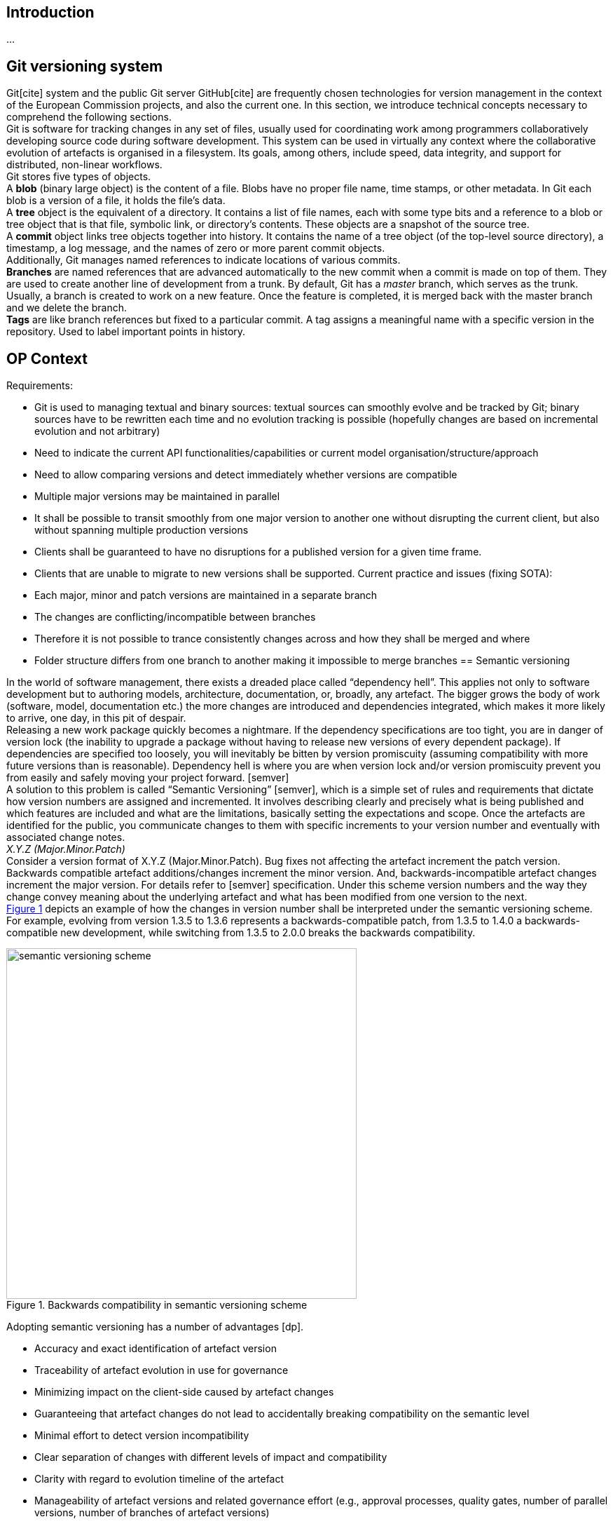 == Introduction
...

== Git versioning system

Git[cite] system and the public Git server GitHub[cite] are frequently chosen technologies for version management in the context of the European Commission projects, and also the current one. In this section, we introduce technical concepts necessary to comprehend the following sections.  +
Git is software for tracking changes in any set of files, usually used for coordinating work among programmers collaboratively developing source code during software development. This system can be used in virtually any context where the collaborative evolution of artefacts is organised in a filesystem. Its goals, among others, include speed, data integrity, and support for distributed, non-linear workflows.  +
Git stores five types of objects.  +
A *blob* (binary large object) is the content of a file. Blobs have no proper file name, time stamps, or other metadata. In Git each blob is a version of a file, it holds the file's data. +
A *tree* object is the equivalent of a directory. It contains a list of file names, each with some type bits and a reference to a blob or tree object that is that file, symbolic link, or directory's contents. These objects are a snapshot of the source tree. +
A *commit* object links tree objects together into history. It contains the name of a tree object (of the top-level source directory), a timestamp, a log message, and the names of zero or more parent commit objects. +
Additionally, Git manages named references to indicate locations of various commits.  +
*Branches* are named references that are advanced automatically to the new commit when a commit is made on top of them. They are used to create another line of development from a trunk. By default, Git has a _master_ branch, which serves as the trunk. Usually, a branch is created to work on a new feature. Once the feature is completed, it is merged back with the master branch and we delete the branch.  +
*Tags* are like branch references but fixed to a particular commit. A tag assigns a meaningful name with a specific version in the repository. Used to label important points in history.

== OP Context

Requirements:

* Git is used to managing textual and binary sources: textual sources can smoothly evolve and be tracked by Git; binary sources have to be rewritten each time and no evolution tracking is possible (hopefully changes are based on incremental evolution and not arbitrary)
* Need to indicate the current API functionalities/capabilities or current model organisation/structure/approach
* Need to allow comparing versions and detect immediately whether versions are compatible
* Multiple major versions may be maintained in parallel
* It shall be possible to transit smoothly from one major version to another one without disrupting the current client, but also without spanning multiple production versions
* Clients shall be guaranteed to have no disruptions for a published version for a given time frame.
* Clients that are unable to migrate to new versions shall be supported.
Current practice and issues (fixing SOTA):

* Each major, minor and patch versions are maintained in a separate branch
* The changes are conflicting/incompatible between branches
* Therefore it is not possible to trance consistently changes across and how they shall be merged and where
* Folder structure differs from one branch to another making it impossible to merge branches
== Semantic versioning

In the world of software management, there exists a dreaded place called “dependency hell”. This applies not only to software development but to authoring models, architecture, documentation, or, broadly, any artefact. The bigger grows the body of work (software, model, documentation etc.) the more changes are introduced and dependencies integrated, which makes it more likely to arrive, one day, in this pit of despair. +
Releasing a new work package quickly becomes a nightmare. If the dependency specifications are too tight, you are in danger of version lock (the inability to upgrade a package without having to release new versions of every dependent package). If dependencies are specified too loosely, you will inevitably be bitten by version promiscuity (assuming compatibility with more future versions than is reasonable). Dependency hell is where you are when version lock and/or version promiscuity prevent you from easily and safely moving your project forward. [semver] +
A solution to this problem is called “Semantic Versioning” [semver], which is a simple set of rules and requirements that dictate how version numbers are assigned and incremented. It involves describing clearly and precisely what is being published and which features are included and what are the limitations, basically setting the expectations and scope. Once the artefacts are identified for the public, you communicate changes to them with specific increments to your version number and eventually with associated change notes.  +
_X.Y.Z (Major.Minor.Patch)_ +
Consider a version format of X.Y.Z (Major.Minor.Patch). Bug fixes not affecting the artefact increment the patch version. Backwards compatible artefact additions/changes increment the minor version. And, backwards-incompatible artefact changes increment the major version. For details refer to [semver] specification. Under this scheme version numbers and the way they change convey meaning about the underlying artefact and what has been modified from one version to the next. +
 <<sem-vserion>> depicts an example of how the changes in version number shall be interpreted under the semantic versioning scheme. For example, evolving from version 1.3.5 to 1.3.6 represents a backwards-compatible patch, from 1.3.5 to 1.4.0 a backwards-compatible new development, while switching from 1.3.5 to 2.0.0 breaks the backwards compatibility.

[#sem-vserion]
.Backwards compatibility in semantic versioning scheme
[reftext="Figure {counter:figure}",align="center"]
//image::../images/semantic_versioning.png[width=70%]
image::/images/semantic_versioning.png[semantic versioning scheme, 500, align="center"]

Adopting semantic versioning has a number of advantages [dp].

* Accuracy and exact identification of artefact version
* Traceability of artefact evolution in use for governance
* Minimizing impact on the client-side caused by artefact changes
* Guaranteeing that artefact changes do not lead to accidentally breaking compatibility on the semantic level
* Minimal effort to detect version incompatibility
* Clear separation of changes with different levels of impact and compatibility
* Clarity with regard to evolution timeline of the artefact
* Manageability of artefact versions and related governance effort (e.g., approval processes, quality gates, number of parallel versions, number of branches of artefact versions)


== Git workflows

Git is a very flexible system that is method agnostic. A set of good practices, however, was developed over time and became widely accepted across communities of practitioners. In this section, we present a set of relevant Git workflows and branching strategies.

=== Basics branching

When committing a change, it is always best to avoid doing that on the master. For instance, if the task is to add a new feature to the project, then a new branch shall be created just for that feature without affecting the main part of the project. Once the feature implementation is completed, the changes on that branch can be merged into the master branch. This is depicted in <<basic-flow>>. +
When a new branch is created, Git keeps track of which commit is branched off into a new branch. So the history of changes for all the files is well tracked.

[#basic-flow]
.Basic branching flow with pull request
[reftext="Figure {counter:figure}",align="center"]
image::git-basic-flow.png[alt=basic,width=80%]

The contributor makes changes locally on a support branch (for example a feature) and when the work is complete, the changes are all pushed into the remote repository.  Then the contributor files a pull request, which means that before merging the branch into the master branch, the changes must be revised by peers. This process usually generates a number of improvement suggestions, which result in a series of additional minor commits. Using pull requests is a best practice generally adopted for ensuring a higher quality of work. When the pull request is accepted, the branch author or the repository maintainer merges the branch into the master or development branch, depending on the branching strategy. The pull request is closed and the feature branch is deleted from the repository.

=== Contribution types

Typical contribution - The typical day-to-day flow includes normal changes that contributors make to the codebase, changes that do not bring any heightened sense of urgency. These changes are ordinary in terms of size and complexity for your codebase and, generally, will make up the bulk of all the changes the contributors make. Since this flow will be used the most frequently, your strategy here must ensure proper coordination among the developers and support all relevant policies such as automated testing, pull requests, and deployments. +
Emergency hotfixes - An emergency hotfix is when a particular incident or issue has been expedited to deal with some emergent situation, normally bug fixes. Your flow must account for a contributor who needs to make an urgent change and get it all the way through your process and into production while still aligning with the typical development workflow. +
Simple vs complex changes - As the practice has evolved, the emphasis on contributors working on smaller changes and limited batch sizes has increased. This is due to the broader use of flow-based delivery practices. However, there are still situations when large, complex changes must be made and the branching strategy must accommodate those situations. +
Standard vs experimental changes - Contributors feel greater certainty about how standard code changes will perform than with experimental code changes. For example, if a new untested approach is evaluated, or an experimental feature is developed, the result is almost always uncertain about how well it integrates with the existing codebase. In that case, the changes may or may not actually go to production but still need to be shared with other contributors. The branching strategy must account for these types of experimental changes.

=== Branch types

Typically the branches are divided into two categories, the main branches: master and development; and supporting branches: feature, hotfix, release.  +
Any repository holds at least one min branch, and in the case, a development branch is adopted then there are two main branches with an infinite lifetime.  +
The branching strategy needs to support parallel work between contributors, ease tracking of features, prepare for production releases and to assist in quickly fixing live production problems. This is done with supporting branches. Unlike the main branches, these branches always have a limited lifetime, since they are removed after the work is completed. +
*Master branch* - Every Git repository has a trunk (also referred to as main, mainline, or the master branch). When a Git repository is created, the trunk exists automatically as the implicit first branch. The use of a trunk and the timing of changes landing on it vary depending on the exact branching strategy being used. In trunk-based development, the trunk is the central branch to which all developers send their code changes. +
*Feature branch* - A feature branch is used to develop a new feature. It can be short- or long-lived depending on the specific branching flow. The branch often is used by a single contributor for only their changes, but it is possible to share it with other contributors as well. Feature branch spans from either the trunk or development branch depending on the branching strategy.  +
*Development branch* (optional) - The development branch is a long-lived feature branch that holds changes made by contributors before they’re ready to go to production. It parallels the trunk and is never removed. Some teams have the development branch correspond with a non-production environment. As such, commits to the development branch trigger test environment deployments if automation is set up. Development and trunk are frequently bidirectionally integrated, and it’s typical for a contributor to bear the responsibility of integrating them. Some branching strategies avoid development branch and span feature or hotfix branches directly from the trunk. This is decided by the branching strategy and in our case, we leave it out.  +
*Release branch* - A release branch can be either short-lived or long-lived depending on the strategy. In either case, the release branch reflects a set of changes that are intended to go through the production release process. It usually involves, among others, increasing the version number, announcing a release, fixing last-minute bugs but no new features are included.   +
*Hotfix branch* - A hotfix branch is a branch that’s used generally to hold changes related to emergency bug fixes. They are typically short-lived and are split off from a release or main branch. These branches are common in projects with explicitly versioned artefacts.

=== Naming conventions

Consider the (branch_type/branch_id) naming convention for branches. The branch_type is one of the adopted branching strategy: _master, feature, hotfix, release_. The branch_id is a unique identifier. In case the development process is managed with a ticket management system, then the branch_id shall be the ticket id. Alternatively, branches can be given mnemonic identifiers, but doing so is discouraged as a regular practice. +
_branch_type/branch_id_ +
So for example implementation of a feature registers under id “#32” in the ticket management system, shall be developed in the branch named “feature/32”. While bug “#45” shall be fixed in the branch named “hotfix/45”. Preparation of release “0.5.0” shall be done in the branch named “release/0.5.0”. +
_vX.Y.X_ +
Tags on the other hand shall be named always by the semantic version scheme mentioned in the previous section. A good practice is to add the prefix “v” for “version” like this “vX.Y.X”. For example, the release “0.5.1” shall be tagged with “v0.5.1”.

=== Simplified Gitflow model

Gitflow model has been developed over 10 years ago [] and is the result of crystallising Git usage best practices. It involves two main branches: master and development. In this section, we describe a simplified version of it, which using only a single main branch: the master.  +
<<simple-gitflow>> depicts a prototypical branch organisation covering the typical use cases presented in this report.

[#simple-gitflow]
.Simplified Gitflow model
[reftext="Figure {counter:figure}",align="center"]
image::git-simplified-flow.png[alt=basic,width=97%]

==== Developing a new feature

New developments are done by branching off a new feature branch from the master, or occasionally from another feature branch. It is always merged back into the master and deleted as soon as the development is completed and revised in a pull request process. At the development time, it may not be known when the feature will be released so it can be incorporated in the next or future versions.

==== Releasing a new version

To prepare a new release, create a branch named after its version. On this branch will be done the entire production release for a new version. This includes making last-minute adjustments and bug fixes, preparing the meta-data for release (version numbers, build dates, etc.), writing the release notes, etc. By doing all of this work on a release branch, the master branch is cleared to receive features for the next big release.  +
The key moment to branch off a new release branch from the master is when it reflects the desired state of the new release, incorporating all the planned features. All features targeted at future releases must wait until after the release branch is branched off. +
Adding large new features here is strictly prohibited. They must be merged into master, and therefore, wait for the next big release. +
When the state of the release branch is ready to become a real release, some actions need to be carried out. First, the release branch is merged into master, and the release branch closed. Next, that commit on master must be tagged with the release version for easy future reference to this point in history.

==== Fixing bugs

Hotfix branches are very much like release branches in that they are also meant to prepare for a new production release, albeit unplanned. They arise from the necessity to act immediately upon an undesired state of a released version. When a critical bug is discovered in the active version it must be resolved immediately, a hotfix branch may be branched off from the corresponding tag on the master branch that marks the production version. +
The essence is that the work of the most contributors on the master branch can continue with the feature developments, while a dedicated person is preparing a quick production fix. When the bug is resolved, a new version is released incrementing the patch number only, and merging the changes into the master.

== Evolution patterns

=== Two in Production

An artefact evolves and new versions with improved content or functionality are offered regularly. At some point in time, the decision to evolve to a new major version is taken and the changes of the new version are not backwards compatible anymore. This is a breaking evolution for existing clients. However, clients evolve at different speeds. Some of them cannot be forced to upgrade to the latest version in a short time frame. Their development and evolution pace is different and is based on their needs and requirements. +
As publishers, we need to ensure the possibility to gradually update an artefact without breaking existing clients, but also without having to maintain a large number of active versions. In the case of software development, this means running and maintaining multiple versions in production. In the case of ontologies, schemas and models this means maintaining multiple model versions published and officially declared as working standards.

[#two-in-production]
.Two in production evolution pattern
[reftext="Figure {counter:figure}",align="center"]
image::two-in-production.png[alt=basic,width=90%]

The solution is to maintain two versions of a model in parallel as working standards as depicted in <<two-in-production>>. These two model versions provide roughly the same domain coverage but are incompatible with each other because they implement different modelling decisions and approaches.  +
Or, in the case of software products, deploy and support two versions of a software endpoint and its operations that provide variations of the same functionality, but do not have to be compatible with each other.  +
After a grace period, the older version must be decommissioned. The result is a continuous update and decommissions of the versions in a rolling and overlapping fashion. +
To do so choose the major versions that will be active in parallel (for example 2.x.x and 3.x.x) and inform the clients about the life cycle. When releasing the new artefact version into production or as a working standard, decommission the previous version and inform the clients about the update and migration options. This way a sliding window of active versions is created in which clients have time to evolve to the new one before the old one is decommissioned. Offer a limited time guarantee as explained in the next section.

=== Limited Lifetime Guarantee

An artefact has been published and made available to at least one client. The publisher cannot manage or influence the evolution roadmaps of its clients, or the damage caused by forcing clients to change their implementation. Therefore, the publisher does not want to make any breaking changes in the active versions of the artefacts, but still wants to improve them and evolve them in the future. +
To do so the publisher has to let clients know for how long they can rely on the published version of an artefact. In addition, the publisher must guarantee to not break the published artefacts for a given fixed time frame. Typical time frames are multitudes of 6 months (6, 12, 18, or 24 months), which seems to provide a good balance for provider and client needs in practice. +
This pattern is used in combination with the previously described pattern of two (or more) active parallel versions for a limited time. On the one hand, this keeps the client safe from unwanted negative impact or outages. On the other hand, this sets a well-known deadline in advance that the client can plan for a smooth transition to the new version. +
After the timeframe expires the old version can either be decommissioned or discontinued. That is, either the version is declared obsolete and discouraged from usage; or, the version is simply no longer maintained. +
A consequence of this approach is that it is possible to plan it well due to fixed time windows known long in advance. This, however, limits the possibility to respond to urgent unforeseen changes. Also, clients are forced to update, which may conflict with their roadmap; while the clients that cannot migrate to the new version are abandoned, unless an additional service agreement is set in place for them. +
This strategy is a middle ground between two of its variations: (a) the eternal lifetime guarantee and (b) the aggressive obsolescence. We briefly summarize these variations in the next sections. We, however, discourage adopting any of them.

=== Aggressive Obsolescence

Once an artefact has been released, it evolves and new versions with added, removed or changed content or functionality are offered. In order to reduce effort, artefact providers do not want to support certain commitments for clients anymore, e.g., because they are no longer used regularly or are superseded by alternative versions. +
In order to reduce maintenance efforts to a minimum, the publisher announces a decommissioning date as early as possible for the obsolete artefacts. Declare such artefacts to be immediately deprecated (i.e., still available, but no longer recommended to be used) so that clients have barely enough time to upgrade to a newer or alternative version. Remove the artefact support as soon as the deadline has passed. +
Such an approach may be considered disruptive and quite brutal by many clients. Therefore to acknowledge and offer a balance of power between the publisher and client, for example,  involve the clients or give them the possibility to steer the artefact design and evolution. It can, for example, take the form of an evolution workgroup, standardisation committee or regular public consultations.  +
The consequences of this approach are that the publisher codebase is kept small and thus easier to maintain. The publisher must announce which features are deprecated and when they will be decommissioned, while the clients must migrate to the new version.  +
If saving costs is not an optimisation factor, but rather serving each client diligently is, then the next pattern proposes how to approach this.

=== Eternal Lifetime Guarantee

An artefact has been made available to at least one client. A new version is evolved and also published. However, one or more of the clients cannot be asked to upgrade to use the latest version. +
To support clients that are unwilling or unable to migrate to newer API versions at all, guarantee to never break or discontinue a published artefact version.  +
This shall not mean, however, parallel developments. The new features and evolutions shall be done for the new versions of an artefact, while the old version may benefit from bug fixes, which ideally may be also ported into the new version. The development on the old versions shall stop, however, otherwise we reach the split point where the old version evolves differently based on the requirements of a few clients rather than the original artefact vision. And thus the two evolutions shall be maintained in different repositories because they are no longer parallel versions but distinct artefacts.  +
The consequences of this approach are that the clients do not need to change while the publisher becomes more attractive because clients can expect the artefacts to remain available for a long time. On the downside, the innovation opportunities are lost and the technical debt accumulating on the publisher side, which leads to the increased maintenance costs.

=== Experimental Preview

A publisher is developing a new artefact version that differs significantly from the published version(s) and is still under intensive development. As a result, the publisher wants to be able to freely make any modifications necessary without any commitments to the clients. However, the publisher also wants to offer its clients early access so that these clients can start experimenting and integrating against the new artefact version and comment on the functionality and structure. This is in fact an approach in support of an iterative and incremental, or even agile, development process. +
The idea is to enable providers to share the experimental artefact version with the clients with minimal risks and also obtain early adopter feedback without having to freeze the development process. +
This can be done by providing early access to the artefact version in development on a best-effort base without making any commitments about representation, structure or functionality offered, stability, and longevity. The lack of maturity and experimental nature must be clearly and explicitly articulated about this artefact version. +
This approach brings advantages for both clients and publishers. Clients have early access to innovation and the opportunity to influence the artefact design and development, thereby living according to agile values and principles such as welcoming change and responding to it continuously. Publishers have the flexibility to freely and rapidly change the artefact before declaring it stable. This, however, has a downside in that it may be difficult for providers to attract clients due to the lack of long term commitment or perceived immaturity. Clients have to keep changing their implementation if they do not run out of budget until a stable version is released. +
The experimental preview, which covers the pre-release guarantees, is complemented by an application of two versions in the production approach for governing the life cycle of active artefact versions. The experimental preview can either be made available to all known or unknown clients; alternatively, a closed user group can be selected for it, which limits the support and communication efforts.

== When to spin off the project?

Provide a rule of thumb when a project version (developed a long time on a branch) shall be migrated into a new repository. +
*_Dealing with support of previous versions_* +
https://github.com/GitTools/GitVersion/issues/1309[_https://Github.com/GitTools/GitVersion/issues/1309]_ +
_The normal way to handle this is to create _https://gitversion.readthedocs.io/en/latest/git-branching-strategies/gitflow-examples/#support-branches[_support branches]__ for the older versions you need to support. Since you'll do most development on the latest version, residing in __+master+__ and __+develop+__, you'll most likely only need __+hotfix/*+__ branches to fix bugs and then merge these against __+master+__ and the different __+release/*+__ branches you have._ +
_If you need to do major feature developments on your support branches, you need to treat the support branches as __+master+__ for each version, skipping __+develop+__ altogether. If you need __+develop+__ because you need a synchronisation point between several ongoing feature branches on an old version of the product, it almost sounds like that version warrants separation out into its own repository._ +
https://gitversion.readthedocs.io/en/latest/input/docs/git-branching-strategies/gitflow-examples/[_https://Gitversion.readthedocs.io/en/latest/input/docs/Git-branching-strategies/Gitflow-examples/]_


= To be revised


Why are multiple branches needed? +
Multiple branches are needed to support multiple parallel developments and to not affect the main project when developing a feature

*Project development with different versions*

*Option 1: Different repositories * +
A project with multiple versions will have a different repository for each version.

*Pros:*

* Develop multiple versions at the same time
* Easy to work with binary files

*Cons:*

* Not easy to maintain
* Not a linear development history
* Creating a centralized documentation might bring difficulties


*Option 2:  Branches that will merge into master* +
Use branches created from master to experiment, make edits and additions and changes and eventually roll that branch back into the master once the work has been approved. The master branch then is updated to contain all the work done. +
* Pros:*

* Keep a linear history for the project development
* Easy to maintain
*Cons:*

* Developing multiple versions of binary files will require creating a new folder with the modified file before merging it into the master to avoid conflicts
* The master branch will need to  have a folder for each version
*Option 3: Separate branches* +
Use branches to develop versions in parallel without having any links or history between them. In this case, each version will have its own branch and the master branch will become redundant. +
* Pros:*

* Develop multiple versions at the same time
*Cons:*

* The repository will become messy and hard to maintain
* Development history will not be easy to follow
* The Master branch will become redundant


*Option 4: Separate branches that will be deleted* +
Use branches to develop versions in parallel without having any links or history between them. In this case, each version will have its own branch and it will be deleted once the version is fully developed and reached the end of life +
* Pros:*

* Develop multiple versions at the same time
*Cons:*

* The repository will become messy and hard to maintain
* Development history will be lost
* Master branch will become redundant
* After the branch it deleted you can go back and work on it

















Tags

Like most VCSs, Git has the ability to tag specific points in a repository’s history as being important. Typically, people use this functionality to mark release points (v1.0, v2.0 and so on).

Tags will be used to mark a release of the product and depending on project development they will have to be use differently.


Project development with different repositories

* Tags will be created on the master branch for each repository
Project development with branches that will merge into master

* Tags will be created on the master branch after the version branch has been merged
Project development with separate branches

* Tags will be created on the version branch
Project development with separate branches that will be deleted

* Tags will be created on the version branch





== References

[semver] - https://semver.org/[https://semver.org/] +
[dp] - https://leanpub.com/dpr[Design Practice Reference - Guides and Templates to Craft Quality Software in Style] +
[software-acrhitecture] -  https://leanpub.com/software-architecture[https://leanpub.com/software-architecture] +
[gitflow] -https://dl.acm.org/doi/10.1145/2774993.2775064[ GitFlow: flow revision management for software-defined networks]








